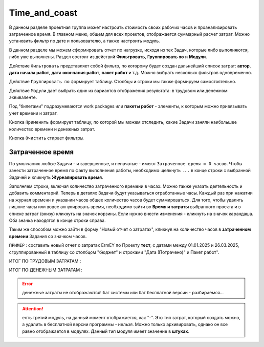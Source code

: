 Time_and_coast
+++++++++++++++

В данном разделе проектная группа может настроить стоимость своих рабочих 
часов и проанализировать затраченное время. В главном меню, общем для всех
проектов, отображается суммарный расчет затрат. Можно установить фильтр по дате
и пользователю, а также настроить модуль.

.. image:: /Description/pics/main_page_time_and_cost.png

В данном разделе мы можем сформировать отчет по нагрузке, исходя из тех Задач,
которые либо выполняются, либо уже выполнены. Раздел состоит из действий 
**Фильтровать**, **Группировать по** и **Модули**.

Действие ``Фильтровать`` представляет собой фильтр, по которому будет создан 
дальнейший список затрат: **автор**, **дата начала работ**, **дата окончания
работ**, **пакет работ** и т.д. Можно выбрать несколько фильтров одновременно.

Действие ``Группировать по`` формирует таблицу. Столбцы и строки мы также 
формируем самостоятельно. 

Действие ``Модули`` дает выбрать один из вариантов отображения результата: в 
трудовом или денежном эквиваленте.

Под "билетами" подразумеваются work packages или **пакеты работ** - элементы, 
к которым можно привязывать учет времени и затрат.

Кнопка ``Применить`` формирует таблицу, по которой мы можем отследить, какие
Задачи заняли наибольшее количество времени и денежных затрат.

Кнопка ``Очистить`` стирает фильтры.

Затраченное время
------------------

По умолчанию любые Задачи - и завершенные, и неначатые - имеют ``Затраченное 
время = 0 часов``. Чтобы занести затраченное время по факту выполнения работы, 
необходимо щелкнуть ``...`` в конце строки с выбранной Задачей и кликнуть 
**Журналировать время**. 

.. image:: /Description/pics/work_log.png

Заполняем строки, включая количество затраченного времени в часах. Можно 
также указать деятельность и добавить комментарий. Теперь в деталях Задачи будут
указываться отработанные часы. Каждый раз при нажатии на журнал времени и 
указании часов общее количество часов будет суммироваться. 
Для того, чтобы удалить лишние часы или вовсе аннулировать время, необходимо
зайти во **Время и затраты** выбранного проекта и в списке затрат (внизу) 
кликнуть на значок корзины. Если нужно внести изменения - кликнуть на значок 
карандаша.
Оба значка находятся в конце строки справа.

Таким же способом можно зайти в форму "Новый отчет о затратах", кликнув на
количество часов в **затраченном времени** Задания со значком часов.

``ПРИМЕР`` : составить новый отчет о затратах ErmEY по Проекту **тест**, с 
датами между 01.01.2025 и 26.03.2025, сгруппированный в таблицу со столбцом
"бюджет" и строками "Дата (Потрачено)" и Пакет работ".

ИТОГ ПО ТРУДОВЫМ ЗАТРАТАМ :

.. image:: /Description/pics/vremya_i_zatrati_trudovie.png

ИТОГ ПО ДЕНЕЖНЫМ ЗАТРАТАМ :

.. image:: /Description/pics/vremya_i_zatrati_denezhnie.png

.. error:: денежные затраты не отображаются! баг системы или баг
    бесплатной версии - разбираемся...

.. attention:: есть третий модуль, на данный момент отображается, как "-".
    Это тип затрат, который создать можно, а удалить в бесплатной версии 
    программы - нельзя. Можно только архивировать, однако он все равно 
    отображается в модулях. Данный тип модуля имеет значение в **штуках**.
